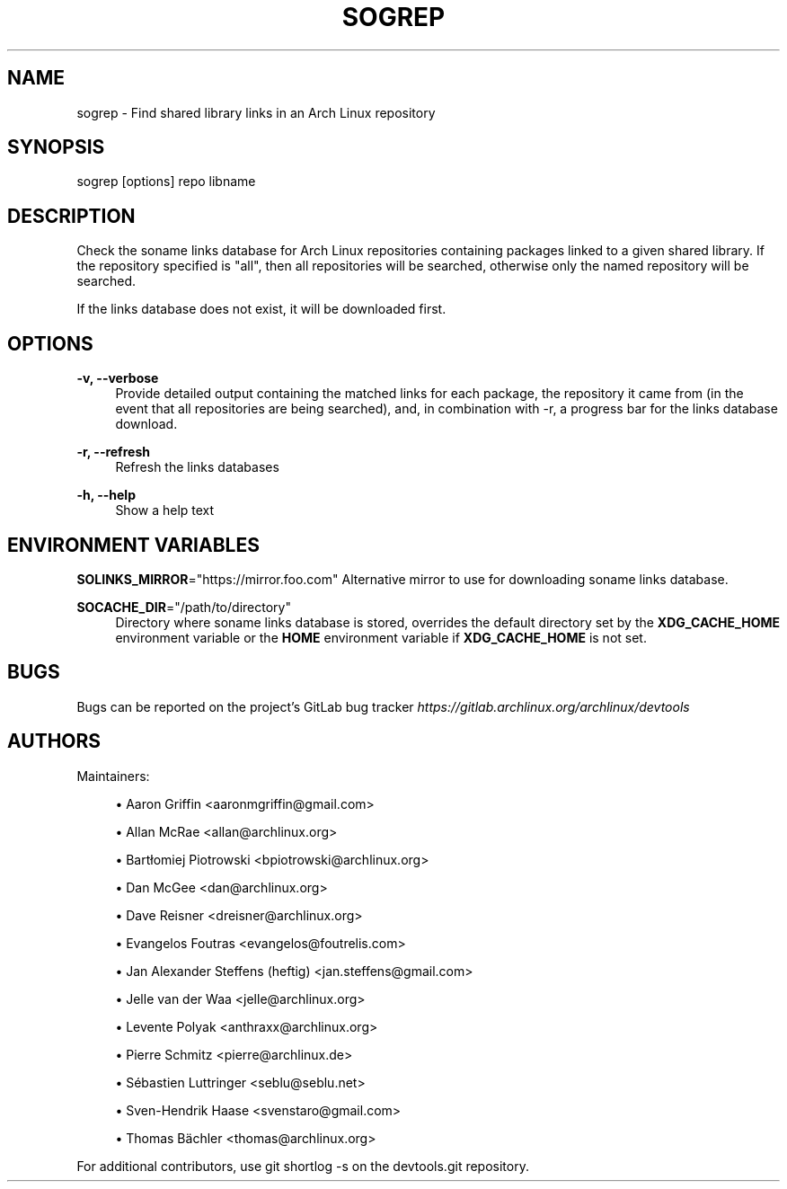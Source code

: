 '\" t
.\"     Title: sogrep
.\"    Author: [see the "Authors" section]
.\" Generator: DocBook XSL Stylesheets vsnapshot <http://docbook.sf.net/>
.\"      Date: 10/12/2022
.\"    Manual: \ \&
.\"    Source: \ \&
.\"  Language: English
.\"
.TH "SOGREP" "1" "10/12/2022" "\ \&" "\ \&"
.\" -----------------------------------------------------------------
.\" * Define some portability stuff
.\" -----------------------------------------------------------------
.\" ~~~~~~~~~~~~~~~~~~~~~~~~~~~~~~~~~~~~~~~~~~~~~~~~~~~~~~~~~~~~~~~~~
.\" http://bugs.debian.org/507673
.\" http://lists.gnu.org/archive/html/groff/2009-02/msg00013.html
.\" ~~~~~~~~~~~~~~~~~~~~~~~~~~~~~~~~~~~~~~~~~~~~~~~~~~~~~~~~~~~~~~~~~
.ie \n(.g .ds Aq \(aq
.el       .ds Aq '
.\" -----------------------------------------------------------------
.\" * set default formatting
.\" -----------------------------------------------------------------
.\" disable hyphenation
.nh
.\" disable justification (adjust text to left margin only)
.ad l
.\" -----------------------------------------------------------------
.\" * MAIN CONTENT STARTS HERE *
.\" -----------------------------------------------------------------
.SH "NAME"
sogrep \- Find shared library links in an Arch Linux repository
.SH "SYNOPSIS"
.sp
sogrep [options] repo libname
.SH "DESCRIPTION"
.sp
Check the soname links database for Arch Linux repositories containing packages linked to a given shared library\&. If the repository specified is "all", then all repositories will be searched, otherwise only the named repository will be searched\&.
.sp
If the links database does not exist, it will be downloaded first\&.
.SH "OPTIONS"
.PP
\fB\-v, \-\-verbose\fR
.RS 4
Provide detailed output containing the matched links for each package, the repository it came from (in the event that all repositories are being searched), and, in combination with
\-r, a progress bar for the links database download\&.
.RE
.PP
\fB\-r, \-\-refresh\fR
.RS 4
Refresh the links databases
.RE
.PP
\fB\-h, \-\-help\fR
.RS 4
Show a help text
.RE
.SH "ENVIRONMENT VARIABLES"
.sp
\fBSOLINKS_MIRROR\fR="https://mirror\&.foo\&.com" Alternative mirror to use for downloading soname links database\&.
.PP
\fBSOCACHE_DIR\fR="/path/to/directory"
.RS 4
Directory where soname links database is stored, overrides the default directory set by the
\fBXDG_CACHE_HOME\fR
environment variable or the
\fBHOME\fR
environment variable if
\fBXDG_CACHE_HOME\fR
is not set\&.
.RE
.SH "BUGS"
.sp
Bugs can be reported on the project\(cqs GitLab bug tracker \fIhttps://gitlab\&.archlinux\&.org/archlinux/devtools\fR
.SH "AUTHORS"
.sp
Maintainers:
.sp
.RS 4
.ie n \{\
\h'-04'\(bu\h'+03'\c
.\}
.el \{\
.sp -1
.IP \(bu 2.3
.\}
Aaron Griffin <aaronmgriffin@gmail\&.com>
.RE
.sp
.RS 4
.ie n \{\
\h'-04'\(bu\h'+03'\c
.\}
.el \{\
.sp -1
.IP \(bu 2.3
.\}
Allan McRae <allan@archlinux\&.org>
.RE
.sp
.RS 4
.ie n \{\
\h'-04'\(bu\h'+03'\c
.\}
.el \{\
.sp -1
.IP \(bu 2.3
.\}
Bartłomiej Piotrowski <bpiotrowski@archlinux\&.org>
.RE
.sp
.RS 4
.ie n \{\
\h'-04'\(bu\h'+03'\c
.\}
.el \{\
.sp -1
.IP \(bu 2.3
.\}
Dan McGee <dan@archlinux\&.org>
.RE
.sp
.RS 4
.ie n \{\
\h'-04'\(bu\h'+03'\c
.\}
.el \{\
.sp -1
.IP \(bu 2.3
.\}
Dave Reisner <dreisner@archlinux\&.org>
.RE
.sp
.RS 4
.ie n \{\
\h'-04'\(bu\h'+03'\c
.\}
.el \{\
.sp -1
.IP \(bu 2.3
.\}
Evangelos Foutras <evangelos@foutrelis\&.com>
.RE
.sp
.RS 4
.ie n \{\
\h'-04'\(bu\h'+03'\c
.\}
.el \{\
.sp -1
.IP \(bu 2.3
.\}
Jan Alexander Steffens (heftig) <jan\&.steffens@gmail\&.com>
.RE
.sp
.RS 4
.ie n \{\
\h'-04'\(bu\h'+03'\c
.\}
.el \{\
.sp -1
.IP \(bu 2.3
.\}
Jelle van der Waa <jelle@archlinux\&.org>
.RE
.sp
.RS 4
.ie n \{\
\h'-04'\(bu\h'+03'\c
.\}
.el \{\
.sp -1
.IP \(bu 2.3
.\}
Levente Polyak <anthraxx@archlinux\&.org>
.RE
.sp
.RS 4
.ie n \{\
\h'-04'\(bu\h'+03'\c
.\}
.el \{\
.sp -1
.IP \(bu 2.3
.\}
Pierre Schmitz <pierre@archlinux\&.de>
.RE
.sp
.RS 4
.ie n \{\
\h'-04'\(bu\h'+03'\c
.\}
.el \{\
.sp -1
.IP \(bu 2.3
.\}
Sébastien Luttringer <seblu@seblu\&.net>
.RE
.sp
.RS 4
.ie n \{\
\h'-04'\(bu\h'+03'\c
.\}
.el \{\
.sp -1
.IP \(bu 2.3
.\}
Sven\-Hendrik Haase <svenstaro@gmail\&.com>
.RE
.sp
.RS 4
.ie n \{\
\h'-04'\(bu\h'+03'\c
.\}
.el \{\
.sp -1
.IP \(bu 2.3
.\}
Thomas Bächler <thomas@archlinux\&.org>
.RE
.sp
For additional contributors, use git shortlog \-s on the devtools\&.git repository\&.
